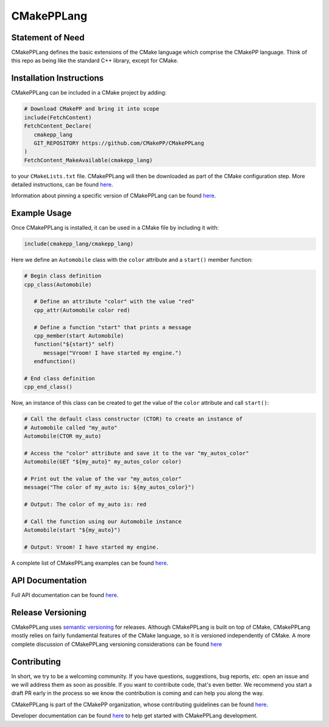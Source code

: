 ..
   Copyright 2023 CMakePP

   Licensed under the Apache License, Version 2.0 (the "License");
   you may not use this file except in compliance with the License.
   You may obtain a copy of the License at

   http://www.apache.org/licenses/LICENSE-2.0

   Unless required by applicable law or agreed to in writing, software
   distributed under the License is distributed on an "AS IS" BASIS,
   WITHOUT WARRANTIES OR CONDITIONS OF ANY KIND, either express or implied.
   See the License for the specific language governing permissions and
   limitations under the License.

###########
CMakePPLang
###########

.. image:: https://github.com/CMakePP/CMakePPLang/workflows/CMakePPLang%20Unit%20Tests/badge.svg
   :target: https://github.com/CMakePP/CMakePPLang/workflows/CMakePPLang%20Unit%20Tests/badge.svg

.. image:: https://github.com/CMakePP/CMakePPLang/actions/workflows/deploy_docs.yml/badge.svg?branch=master
   :target: https://github.com/CMakePP/CMakePPLang/actions/workflows/deploy_docs.yml/badge.svg?branch=master

*****************
Statement of Need
*****************

CMakePPLang defines the basic extensions of the CMake language which comprise
the CMakePP language. Think of this repo as being like the standard C++ library,
except for CMake.

*************************
Installation Instructions
*************************

CMakePPLang can be included in a CMake project by adding:

.. code-block:: cmake

   # Download CMakePP and bring it into scope
   include(FetchContent)
   FetchContent_Declare(
      cmakepp_lang
      GIT_REPOSITORY https://github.com/CMakePP/CMakePPLang
   )
   FetchContent_MakeAvailable(cmakepp_lang)

to your ``CMakeLists.txt`` file. CMakePPLang will then be downloaded as part
of the CMake configuration step. More detailed instructions, can be found
`here <https://cmakepp.github.io/CMakePPLang/getting_started/obtaining_cmakepplang.html>`__.

Information about pinning a specific version of CMakePPLang can be found
`here <https://cmakepp.github.io/CMakePPLang/getting_started/obtaining_cmakepplang.html#pinning-a-cmakepplang-version>`__.

.. If a specific version of CMakePPLang is needed, for example ``v1.0.2``, that
.. release version can be specified using the ``GIT_TAG <version_tag>`` option of
.. ``FetchContent_Declare()``:

.. .. code-block:: cmake

..    # GIT_TAG ensures we get the CMakePPLang release tagged as "v1.0.2"
..    FetchContent_Declare(
..       cmakepp_lang
..       GIT_REPOSITORY https://github.com/CMakePP/CMakePPLang
..       GIT_TAG v1.0.2
..    )

*************
Example Usage
*************

Once CMakePPLang is installed, it can be used in a CMake file by including it
with:

.. code-block:: cmake

   include(cmakepp_lang/cmakepp_lang)

Here we define an ``Automobile`` class with the ``color`` attribute and a
``start()`` member function:

.. code-block:: cmake

   # Begin class definition
   cpp_class(Automobile)

      # Define an attribute "color" with the value "red"
      cpp_attr(Automobile color red)

      # Define a function "start" that prints a message
      cpp_member(start Automobile)
      function("${start}" self)
         message("Vroom! I have started my engine.")
      endfunction()

   # End class definition
   cpp_end_class()

Now, an instance of this class can be created to get the value of the ``color``
attribute and call ``start()``:

.. code-block:: cmake

   # Call the default class constructor (CTOR) to create an instance of
   # Automobile called "my_auto"
   Automobile(CTOR my_auto)

   # Access the "color" attribute and save it to the var "my_autos_color"
   Automobile(GET "${my_auto}" my_autos_color color)

   # Print out the value of the var "my_autos_color"
   message("The color of my_auto is: ${my_autos_color}")

   # Output: The color of my_auto is: red

   # Call the function using our Automobile instance
   Automobile(start "${my_auto}")

   # Output: Vroom! I have started my engine.

A complete list of CMakePPLang examples can be found
`here <https://cmakepp.github.io/CMakePPLang/getting_started/cmakepp_examples/index.html>`__.

*****************
API Documentation
*****************

Full API documentation can be found
`here <https://cmakepp.github.io/CMakePPLang/developer/index.html#cmakepplang-api>`__.

******************
Release Versioning
******************

CMakePPLang uses `semantic versioning <https://semver.org/>`__ for releases.
Although CMakePPLang is built on top of CMake, CMakePPLang mostly relies on
fairly fundamental features of the CMake language, so it is versioned
independently of CMake. A more complete discussion of CMakePPLang versioning
considerations can be found `here <https://cmakepp.github.io/CMakePPLang/versioning.html>`__

************
Contributing
************

In short, we try to be a welcoming community. If you have questions,
suggestions, bug reports, *etc.* open an issue and we will address them
as soon as possible. If you want to contribute code, that's even better. We
recommend you start a draft PR early in the process so we know the contribution
is coming and can help you along the way.

CMakePPLang is part of the CMakePP organization, whose contributing guidelines
can be found `here <https://cmakepp.github.io/.github/code_of_conduct.html>`__.

Developer documentation can be found
`here <https://cmakepp.github.io/CMakePPLang/developer/index.html>`__ to help
get started with CMakePPLang development.
